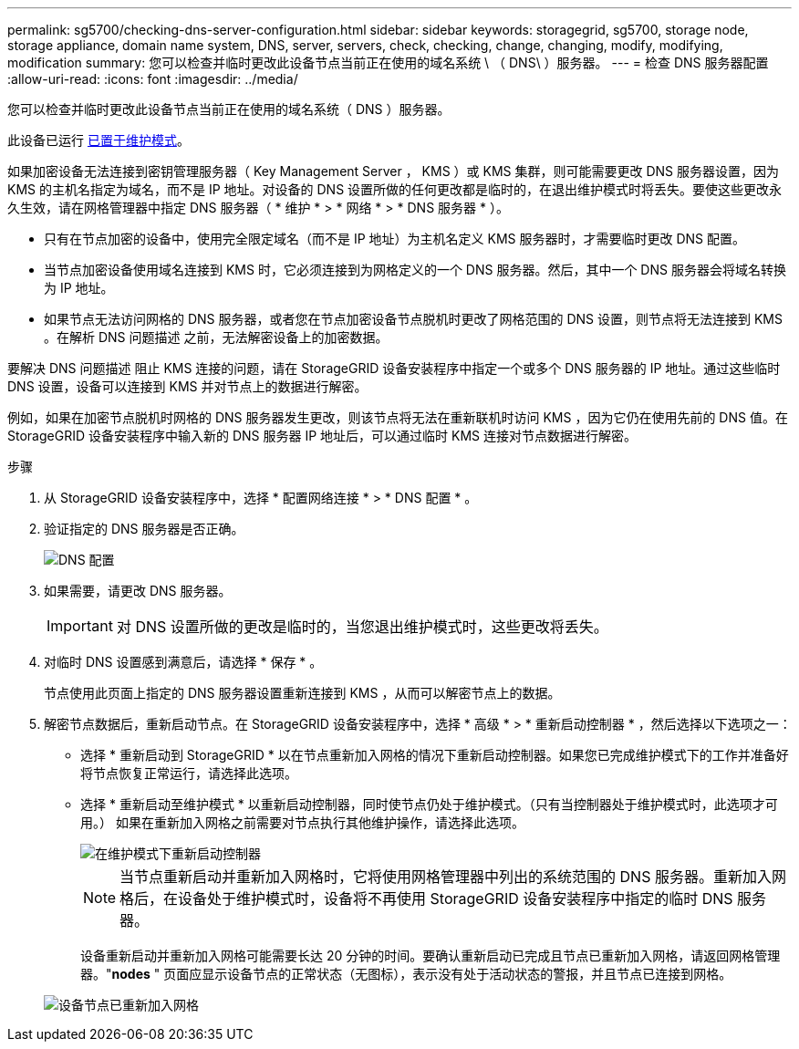 ---
permalink: sg5700/checking-dns-server-configuration.html 
sidebar: sidebar 
keywords: storagegrid, sg5700, storage node, storage appliance, domain name system, DNS, server, servers, check, checking, change, changing, modify, modifying, modification 
summary: 您可以检查并临时更改此设备节点当前正在使用的域名系统 \ （ DNS\ ）服务器。 
---
= 检查 DNS 服务器配置
:allow-uri-read: 
:icons: font
:imagesdir: ../media/


[role="lead"]
您可以检查并临时更改此设备节点当前正在使用的域名系统（ DNS ）服务器。

此设备已运行 xref:placing-appliance-into-maintenance-mode.adoc[已置于维护模式]。

如果加密设备无法连接到密钥管理服务器（ Key Management Server ， KMS ）或 KMS 集群，则可能需要更改 DNS 服务器设置，因为 KMS 的主机名指定为域名，而不是 IP 地址。对设备的 DNS 设置所做的任何更改都是临时的，在退出维护模式时将丢失。要使这些更改永久生效，请在网格管理器中指定 DNS 服务器（ * 维护 * > * 网络 * > * DNS 服务器 * ）。

* 只有在节点加密的设备中，使用完全限定域名（而不是 IP 地址）为主机名定义 KMS 服务器时，才需要临时更改 DNS 配置。
* 当节点加密设备使用域名连接到 KMS 时，它必须连接到为网格定义的一个 DNS 服务器。然后，其中一个 DNS 服务器会将域名转换为 IP 地址。
* 如果节点无法访问网格的 DNS 服务器，或者您在节点加密设备节点脱机时更改了网格范围的 DNS 设置，则节点将无法连接到 KMS 。在解析 DNS 问题描述 之前，无法解密设备上的加密数据。


要解决 DNS 问题描述 阻止 KMS 连接的问题，请在 StorageGRID 设备安装程序中指定一个或多个 DNS 服务器的 IP 地址。通过这些临时 DNS 设置，设备可以连接到 KMS 并对节点上的数据进行解密。

例如，如果在加密节点脱机时网格的 DNS 服务器发生更改，则该节点将无法在重新联机时访问 KMS ，因为它仍在使用先前的 DNS 值。在 StorageGRID 设备安装程序中输入新的 DNS 服务器 IP 地址后，可以通过临时 KMS 连接对节点数据进行解密。

.步骤
. 从 StorageGRID 设备安装程序中，选择 * 配置网络连接 * > * DNS 配置 * 。
. 验证指定的 DNS 服务器是否正确。
+
image::../media/dns_configuration.png[DNS 配置]

. 如果需要，请更改 DNS 服务器。
+

IMPORTANT: 对 DNS 设置所做的更改是临时的，当您退出维护模式时，这些更改将丢失。

. 对临时 DNS 设置感到满意后，请选择 * 保存 * 。
+
节点使用此页面上指定的 DNS 服务器设置重新连接到 KMS ，从而可以解密节点上的数据。

. 解密节点数据后，重新启动节点。在 StorageGRID 设备安装程序中，选择 * 高级 * > * 重新启动控制器 * ，然后选择以下选项之一：
+
** 选择 * 重新启动到 StorageGRID * 以在节点重新加入网格的情况下重新启动控制器。如果您已完成维护模式下的工作并准备好将节点恢复正常运行，请选择此选项。
** 选择 * 重新启动至维护模式 * 以重新启动控制器，同时使节点仍处于维护模式。（只有当控制器处于维护模式时，此选项才可用。） 如果在重新加入网格之前需要对节点执行其他维护操作，请选择此选项。
+
image::../media/reboot_controller_from_maintenance_mode.png[在维护模式下重新启动控制器]

+

NOTE: 当节点重新启动并重新加入网格时，它将使用网格管理器中列出的系统范围的 DNS 服务器。重新加入网格后，在设备处于维护模式时，设备将不再使用 StorageGRID 设备安装程序中指定的临时 DNS 服务器。

+
设备重新启动并重新加入网格可能需要长达 20 分钟的时间。要确认重新启动已完成且节点已重新加入网格，请返回网格管理器。"*nodes* " 页面应显示设备节点的正常状态（无图标），表示没有处于活动状态的警报，并且节点已连接到网格。

+
image::../media/nodes_menu.png[设备节点已重新加入网格]





